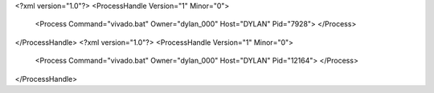 <?xml version="1.0"?>
<ProcessHandle Version="1" Minor="0">
    <Process Command="vivado.bat" Owner="dylan_000" Host="DYLAN" Pid="7928">
    </Process>
</ProcessHandle>
<?xml version="1.0"?>
<ProcessHandle Version="1" Minor="0">
    <Process Command="vivado.bat" Owner="dylan_000" Host="DYLAN" Pid="12164">
    </Process>
</ProcessHandle>
